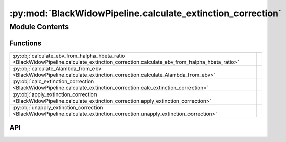 :py:mod:`BlackWidowPipeline.calculate_extinction_correction`
============================================================

.. py:module:: BlackWidowPipeline.calculate_extinction_correction

.. autodoc2-docstring:: BlackWidowPipeline.calculate_extinction_correction
   :allowtitles:

Module Contents
---------------

Functions
~~~~~~~~~

.. list-table::
   :class: autosummary longtable
   :align: left

   * - :py:obj:`calculate_ebv_from_halpha_hbeta_ratio <BlackWidowPipeline.calculate_extinction_correction.calculate_ebv_from_halpha_hbeta_ratio>`
     - .. autodoc2-docstring:: BlackWidowPipeline.calculate_extinction_correction.calculate_ebv_from_halpha_hbeta_ratio
          :summary:
   * - :py:obj:`calculate_Alambda_from_ebv <BlackWidowPipeline.calculate_extinction_correction.calculate_Alambda_from_ebv>`
     - .. autodoc2-docstring:: BlackWidowPipeline.calculate_extinction_correction.calculate_Alambda_from_ebv
          :summary:
   * - :py:obj:`calc_extinction_correction <BlackWidowPipeline.calculate_extinction_correction.calc_extinction_correction>`
     - .. autodoc2-docstring:: BlackWidowPipeline.calculate_extinction_correction.calc_extinction_correction
          :summary:
   * - :py:obj:`apply_extinction_correction <BlackWidowPipeline.calculate_extinction_correction.apply_extinction_correction>`
     - .. autodoc2-docstring:: BlackWidowPipeline.calculate_extinction_correction.apply_extinction_correction
          :summary:
   * - :py:obj:`unapply_extinction_correction <BlackWidowPipeline.calculate_extinction_correction.unapply_extinction_correction>`
     - .. autodoc2-docstring:: BlackWidowPipeline.calculate_extinction_correction.unapply_extinction_correction
          :summary:

API
~~~

.. py:function:: calculate_ebv_from_halpha_hbeta_ratio(Halpha_map: numpy.ndarray, Hbeta_map: numpy.ndarray) -> numpy.ndarray
   :canonical: BlackWidowPipeline.calculate_extinction_correction.calculate_ebv_from_halpha_hbeta_ratio

   .. autodoc2-docstring:: BlackWidowPipeline.calculate_extinction_correction.calculate_ebv_from_halpha_hbeta_ratio

.. py:function:: calculate_Alambda_from_ebv(ebv_map: numpy.ndarray, wavelength: float) -> numpy.ndarray
   :canonical: BlackWidowPipeline.calculate_extinction_correction.calculate_Alambda_from_ebv

   .. autodoc2-docstring:: BlackWidowPipeline.calculate_extinction_correction.calculate_Alambda_from_ebv

.. py:function:: calc_extinction_correction(Halpha_map: numpy.ndarray, Hbeta_map: numpy.ndarray, wavelength: float) -> numpy.ndarray
   :canonical: BlackWidowPipeline.calculate_extinction_correction.calc_extinction_correction

   .. autodoc2-docstring:: BlackWidowPipeline.calculate_extinction_correction.calc_extinction_correction

.. py:function:: apply_extinction_correction(flux_map: numpy.ndarray, Alambda_map: numpy.ndarray) -> numpy.ndarray
   :canonical: BlackWidowPipeline.calculate_extinction_correction.apply_extinction_correction

   .. autodoc2-docstring:: BlackWidowPipeline.calculate_extinction_correction.apply_extinction_correction

.. py:function:: unapply_extinction_correction(corrected_flux_map: numpy.ndarray, Alambda_map: numpy.ndarray) -> numpy.ndarray
   :canonical: BlackWidowPipeline.calculate_extinction_correction.unapply_extinction_correction

   .. autodoc2-docstring:: BlackWidowPipeline.calculate_extinction_correction.unapply_extinction_correction
